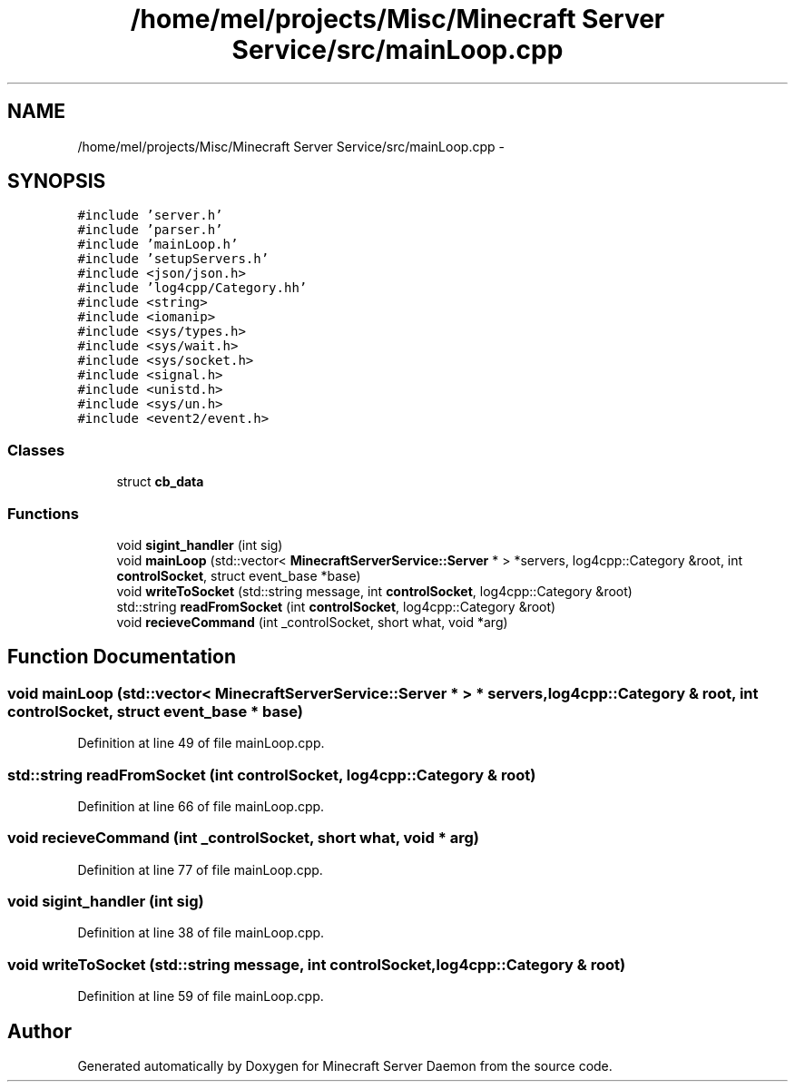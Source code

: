 .TH "/home/mel/projects/Misc/Minecraft Server Service/src/mainLoop.cpp" 3 "Fri Jul 1 2016" "Minecraft Server Daemon" \" -*- nroff -*-
.ad l
.nh
.SH NAME
/home/mel/projects/Misc/Minecraft Server Service/src/mainLoop.cpp \- 
.SH SYNOPSIS
.br
.PP
\fC#include 'server\&.h'\fP
.br
\fC#include 'parser\&.h'\fP
.br
\fC#include 'mainLoop\&.h'\fP
.br
\fC#include 'setupServers\&.h'\fP
.br
\fC#include <json/json\&.h>\fP
.br
\fC#include 'log4cpp/Category\&.hh'\fP
.br
\fC#include <string>\fP
.br
\fC#include <iomanip>\fP
.br
\fC#include <sys/types\&.h>\fP
.br
\fC#include <sys/wait\&.h>\fP
.br
\fC#include <sys/socket\&.h>\fP
.br
\fC#include <signal\&.h>\fP
.br
\fC#include <unistd\&.h>\fP
.br
\fC#include <sys/un\&.h>\fP
.br
\fC#include <event2/event\&.h>\fP
.br

.SS "Classes"

.in +1c
.ti -1c
.RI "struct \fBcb_data\fP"
.br
.in -1c
.SS "Functions"

.in +1c
.ti -1c
.RI "void \fBsigint_handler\fP (int sig)"
.br
.ti -1c
.RI "void \fBmainLoop\fP (std::vector< \fBMinecraftServerService::Server\fP * > *servers, log4cpp::Category &root, int \fBcontrolSocket\fP, struct event_base *base)"
.br
.ti -1c
.RI "void \fBwriteToSocket\fP (std::string message, int \fBcontrolSocket\fP, log4cpp::Category &root)"
.br
.ti -1c
.RI "std::string \fBreadFromSocket\fP (int \fBcontrolSocket\fP, log4cpp::Category &root)"
.br
.ti -1c
.RI "void \fBrecieveCommand\fP (int _controlSocket, short what, void *arg)"
.br
.in -1c
.SH "Function Documentation"
.PP 
.SS "void mainLoop (std::vector< \fBMinecraftServerService::Server\fP * > * servers, log4cpp::Category & root, int controlSocket, struct event_base * base)"

.PP
Definition at line 49 of file mainLoop\&.cpp\&.
.SS "std::string readFromSocket (int controlSocket, log4cpp::Category & root)"

.PP
Definition at line 66 of file mainLoop\&.cpp\&.
.SS "void recieveCommand (int _controlSocket, short what, void * arg)"

.PP
Definition at line 77 of file mainLoop\&.cpp\&.
.SS "void sigint_handler (int sig)"

.PP
Definition at line 38 of file mainLoop\&.cpp\&.
.SS "void writeToSocket (std::string message, int controlSocket, log4cpp::Category & root)"

.PP
Definition at line 59 of file mainLoop\&.cpp\&.
.SH "Author"
.PP 
Generated automatically by Doxygen for Minecraft Server Daemon from the source code\&.
